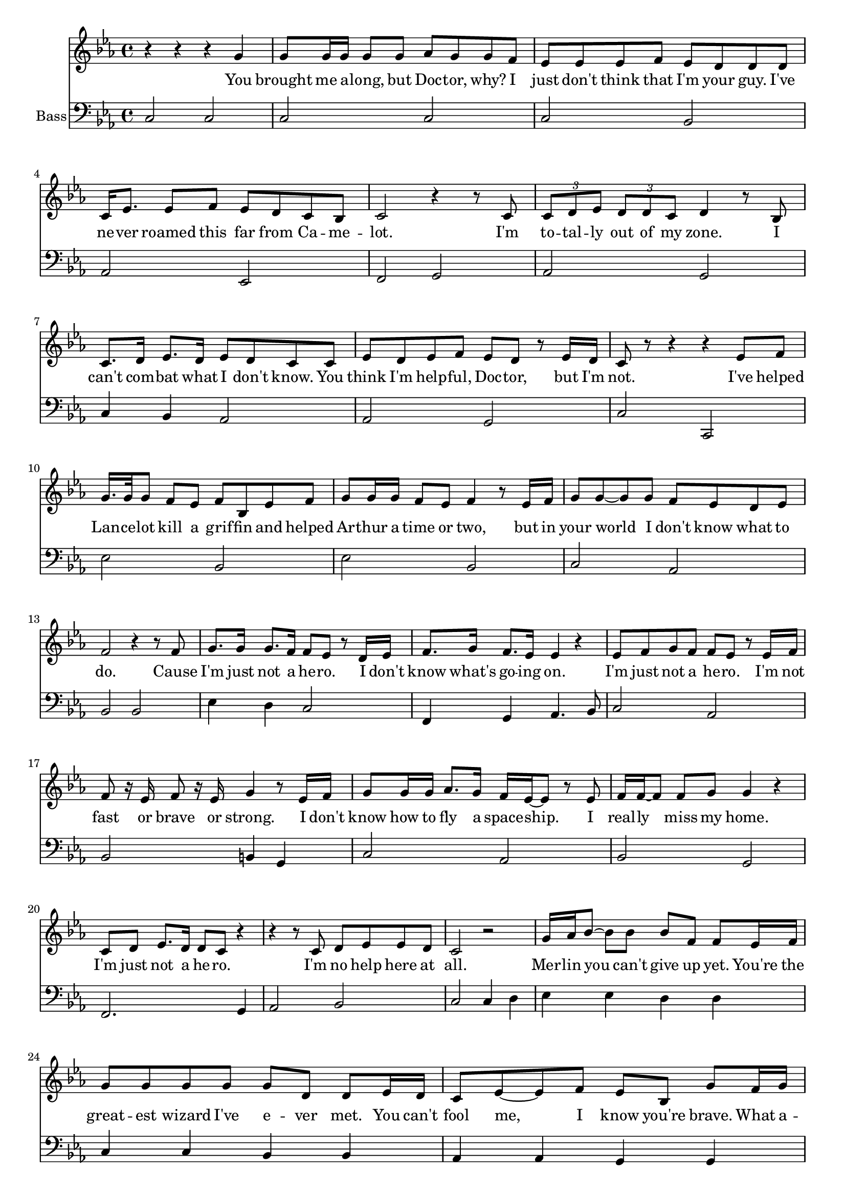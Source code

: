 
%% LilyPond file generated by Denemo version 1.1.0

%%http://www.gnu.org/software/denemo/

\version "2.16"

AutoBarline = {}
AutoEndMovementBarline = \bar "|."

% The music follows

MvmntIVoiceI = {
         r4 r r g'\AutoBarline
         g'8 g'16 g' g'8 g' aes' g' g' f'\AutoBarline
         ees' ees' ees' f' ees' d' d' d'\AutoBarline
         c'16 ees'8. ees'8 f' ees' d' c' bes\AutoBarline
%5
         c'2 r4 r8 c'\AutoBarline
         \times 2/3 { c' d' ees' } \times 2/3 { d' d' c' } d'4 r8 bes\AutoBarline
         c'8. d'16 ees'8. d'16 ees'8 d' c' c'\AutoBarline
         ees' d' ees' f' ees' d' r ees'16 d'\AutoBarline
         c'8 r r4 r ees'8 f'\AutoBarline
%10
         g'16. g'32 g'8 f' ees' f' bes ees' f'\AutoBarline
         g' g'16 g' f'8 ees' f'4 r8 ees'16 f'\AutoBarline
         g'8 g' ~ g' g' f' ees' d' ees'\AutoBarline
         f'2 r4 r8 f'\AutoBarline
         g'8. g'16 g'8. f'16 f'8 ees' r d'16 ees'\AutoBarline
%15
         f'8. g'16 f'8. ees'16 ees'4 r\AutoBarline
         ees'8 f' g' f' f' ees' r ees'16 f'\AutoBarline
         f'8 r16 ees' f'8 r16 ees' g'4 r8 ees'16 f'\AutoBarline
         g'8 g'16 g' aes'8. g'16 f' ees' ~ ees'8 r ees'\AutoBarline
         f'16 f' ~ f'8 f' g' g'4 r\AutoBarline
%20
         c'8 d' ees'8. d'16 d'8 c' r4\AutoBarline
         r r8 c' d' ees' ees' d'\AutoBarline
         c'2 r\AutoBarline
         g'16 aes' bes'8 ~ bes' bes' bes' f' f' ees'16 f'\AutoBarline
         g'8 g' g' g' g' d' d' ees'16 d'\AutoBarline
%25
         c'8 ees' ~ ees' f' ees' bes g' f'16 g'\AutoBarline
         aes'8 g' f' ees' f' g' f'4\AutoBarline
         R1*4/4\AutoBarline
         \key c \major e'8 e'16 f' g' g' ~ g' g' g'8 d' d' r\AutoBarline
         f'16 f' f'8 ~ f' e' e'4 r\AutoBarline
%30
         c'8 d' e' d' e' f' g' c'\AutoBarline
         d' e' d'4 r r8 e'16 f'\AutoBarline
         g'8 c' c'8. d'16 e'8 c' r d'\AutoBarline
         c'8. c'16 d'8 e' e'4 r8 e'16( f')\AutoBarline
         g'8 c' c'8. d'16 e'8 g' r e'\AutoBarline
%35
         d' c' c' d' c'4 r8 e'\AutoBarline
         f'8. e'16 d'8. d'16 g'8 e' c' c'\AutoBarline
         d'16 d' d'8 d' e' e'4 r8 e'\AutoBarline
         f'8. e'16 d'8 c' c' e' ~ e' r\AutoBarline
         d' d' e' d' c'4 r8 c'\AutoBarline
%40
         c' c' c'16 c' ~ c'8 d' c' b r\AutoBarline
         a a16 b c'8 a d' d' e' r\AutoBarline
         f'16 f' f'8 ~ f' e' d' c' c' c'16 c'\AutoBarline
         d'8. d'16 d'8 d' g' g' g' r\AutoBarline
         r2 r4 r8 e'16 f'\AutoBarline
%45
         g'8 c' c'8. d'16 e'8 c' r e'16 d'\AutoBarline
         c' c' ~ c'8 d'8. e'16 e'4 r8 e'16( f')\AutoBarline
         g'8 c' c'8. d'16 e'8. c'16 c'8 r16 c'\AutoBarline
         d'8 c' d' e' e'4 r8 e'\AutoBarline
         f' e' d'16 c' ~ c'8 d' e' c' c'\AutoBarline
%50
         c' c' d' d' e'4 r8 e'16 e'\AutoBarline
         f'8. e'16 d'8 c' e' c' r g'\AutoBarline
         g' f' e' d' e' c' r e'\AutoBarline
         f'4 e' d' d'\AutoBarline
         c'2 \AutoEndMovementBarline
}


MvmntIVoiceILyricsVerseI = \lyricmode { 
You brought me a -- long, but Doc -- tor, why? I just don't think that I'm your guy. I've ne -- ver roamed this far from Ca -- me -- lot.
I'm to -- tal -- ly out of my zone. I can't com -- bat what I don't know. You think I'm help -- ful, Doc -- tor, but I'm not.
I've helped Lan -- ce -- lot kill a grif -- fin and helped Ar -- thur a time or two, but in your world I don't know what to do.

Cause I'm just not a he -- ro. I don't know what's go -- ing on. I'm just not a he -- ro. I'm not fast or brave or strong.
I don't know how to fly a space -- ship. I real -- ly miss my home. I'm just not a he -- ro. I'm no help here at all.

Mer -- lin you can't give up yet. You're the great -- est wizard I've e -- ver met.
You can't fool me, I know you're brave. What a -- bout that world you al -- ways save?

It does -- n't mat -- ter if you're a -- fraid. Ev -- ery -- one feels fear. Bra -- ve -- ry is stand -- ing tall when dan -- ger's near!
Cause we know that you're a he -- ro. We get that you're con -- fused. But we've met lots of he -- roes, and they sound just like you.

You're brave and smart and kind -- a cute. Saved Ca -- me -- lot o -- ver -- night. We know that you're a he -- ro. Soon you'll find we're right.

We don't like spi -- ders, snakes or rats. Scared of the dark and that's a fact. Some of us can't touch a bug, but we save the day no mat -- ter what.

Cause we know that you're a he -- ro. You're cou -- rage -- ous, brave, and true. We all know you can save the day. We all be -- lieve in you.
A no -- ble wiz -- ard from the past will play a part to -- day. Cause we know that you're a he -- ro.

I know that I'm a he -- ro, and I can save the day! 
}


MvmntIVoiceII = {
         c2 c\AutoBarline
         c c\AutoBarline
         c bes,\AutoBarline
         aes, ees,\AutoBarline
%5
         f, g,\AutoBarline
         aes, g,\AutoBarline
         c4 bes, aes,2\AutoBarline
         aes, g,\AutoBarline
         c c,\AutoBarline
%10
         ees bes,\AutoBarline
         ees bes,\AutoBarline
         c aes,\AutoBarline
         bes, bes,\AutoBarline
         ees4 d c2\AutoBarline
%15
         f,4 g, aes,4. bes,8\AutoBarline
         c2 aes,\AutoBarline
         bes, b,4 g,\AutoBarline
         c2 aes,\AutoBarline
         bes, g,\AutoBarline
%20
         f,2. g,4\AutoBarline
         aes,2 bes,\AutoBarline
         c c4 d\AutoBarline
         ees ees d d\AutoBarline
         c c bes, bes,\AutoBarline
%25
         aes, aes, g, g,\AutoBarline
         f, g, aes, bes,\AutoBarline
         <b, g> <g, b> <g, d'> <g, f'>\AutoBarline
         \key c \major <c e'> <c g> <b, g> <b, d'>\AutoBarline
         <f, c'> f, c b,\AutoBarline
%30
         a,8 g, f,4 e8 d c4\AutoBarline
         bes, bes, g, g,\AutoBarline
         c b, a, g,\AutoBarline
         f, g, e, f,\AutoBarline
         f, g, a, e,\AutoBarline
%35
         f, g, c8 c16 b, a,4\AutoBarline
         f, g, e, f,\AutoBarline
         g, g, a, a8 g\AutoBarline
         f2 c\AutoBarline
         g, a,4 a,\AutoBarline
%40
         a,2 d,4 e,\AutoBarline
         a, a, d, e,\AutoBarline
         f, f, c c\AutoBarline
         d d g g,\AutoBarline
         g,8 g, g, g, g, g, g,4\AutoBarline
%45
         c b, a, g,\AutoBarline
         f, g, c e,\AutoBarline
         e, f, g, a,\AutoBarline
         f, g, c e,\AutoBarline
         f, f, c c8 b,\AutoBarline
%50
         a, g, f, d, e,4 e,\AutoBarline
         f, f,8 e, c,4 b,\AutoBarline
         a, f, c c,\AutoBarline
         d, e, g, g,\AutoBarline
         c \AutoEndMovementBarline
}



MvmntIVoiceIVerseIContext = \context Lyrics = MvmntIVoiceIVerseI \lyricsto VoiceIMvmntI \MvmntIVoiceILyricsVerseI



%Default Score Layout

\header {
tagline = \markup {"/home/lumpy/scores/doctor_whosical/hero_3.denemo" on \simple #(strftime "%x" (localtime (current-time)))}

}
\layout {indent = 7.2}
\paper {

}
#(set-default-paper-size "a4")
#(set-global-staff-size 18)

\score { %Start of Movement
 <<

%Start of Staff
\new Staff = "Unnamed"  << 
 \new Voice = "VoiceIMvmntI"  { 
  \clef treble 
{ \key ees \major}
{ \time 4/4 }
 \MvmntIVoiceI                } %End of voice
                
>>
%End of Staff

        \new Lyrics = MvmntIVoiceIVerseI

%Start of Staff
\new Staff = "Bass"  << \set Staff.instrumentName = \markup {  \with-url #'"scheme:(d-GoToPosition 1 2 1 1)(let ((choice (d-PopupMenu (list (cons (_ \"Change Name\") d-InstrumentName)   (cons (_ \"Change Indent\") d-ScoreIndent)))))
				(if choice (choice)))    " "Bass" }
 \new Voice = "VoiceIIMvmntI"  { 
  \clef bass 
{ \key ees \major}
{ \time 4/4 }
 \MvmntIVoiceII                } %End of voice
                
>>
%End of Staff

        \MvmntIVoiceIVerseIContext

>>

} %End of Movement



